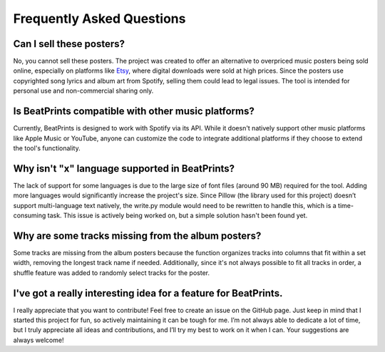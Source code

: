 Frequently Asked Questions
==========================

Can I sell these posters?
-------------------------
No, you cannot sell these posters. The project was created to offer an alternative to overpriced music posters being sold online, especially on platforms like `Etsy <https://www.etsy.com/market/spotify_poster>`_, where digital downloads were sold at high prices. Since the posters use copyrighted song lyrics and album art from Spotify, selling them could lead to legal issues. The tool is intended for personal use and non-commercial sharing only.

Is BeatPrints compatible with other music platforms?
----------------------------------------------------
Currently, BeatPrints is designed to work with Spotify via its API. While it doesn't natively support other music platforms like Apple Music or YouTube, anyone can customize the code to integrate additional platforms if they choose to extend the tool's functionality.

Why isn't "x" language supported in BeatPrints?
-----------------------------------------------
The lack of support for some languages is due to the large size of font files (around 90 MB) required for the tool. Adding more languages would significantly increase the project's size. Since Pillow (the library used for this project) doesn’t support multi-language text natively, the write.py module would need to be rewritten to handle this, which is a time-consuming task. This issue is actively being worked on, but a simple solution hasn't been found yet.

Why are some tracks missing from the album posters?
---------------------------------------------------
Some tracks are missing from the album posters because the function organizes tracks into columns that fit within a set width, removing the longest track name if needed. Additionally, since it's not always possible to fit all tracks in order, a shuffle feature was added to randomly select tracks for the poster.

I've got a really interesting idea for a feature for BeatPrints.
----------------------------------------------------------------
I really appreciate that you want to contribute! Feel free to create an issue on the GitHub page. Just keep in mind that I started this project for fun, so actively maintaining it can be tough for me. I’m not always able to dedicate a lot of time, but I truly appreciate all ideas and contributions, and I’ll try my best to work on it when I can. Your suggestions are always welcome!
